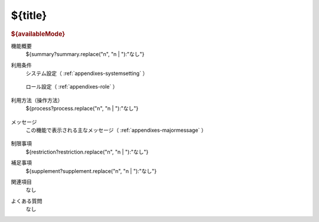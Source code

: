 .. _actions-${label}: 

${title}
===============================================

.. container:: actions
  
  .. rubric:: ${availableMode}
  
  機能概要
    | ${summary?summary.replace("\n", "\n    | "):"なし"}
  
  利用条件
    システム設定（ :ref:`appendixes-systemsetting` ）
  
      .. csv-table:: 
        :header: "変更可否", "設定名", "選択肢／設定値", "デフォルト値", "説明"
        :file: ../data/systemsetting-${label}.csv
  
    ロール設定（ :ref:`appendixes-role` ）
  
      .. csv-table:: 
        :header: "ID", "権限名", "権限パス"
        :file: ../data/function-${label}.csv

  利用方法（操作方法）
    | ${process?process.replace("\n", "\n    | "):"なし"}
  
      .. csv-table:: 
        :header: 項目名, 入力形式, 説明
        :file: ../data/datacolumn-${label}.csv

  メッセージ
    この機能で表示される主なメッセージ（ :ref:`appendixes-majormessage` ）

      .. csv-table:: 
        :header: "ID", "コード", "メッセージ", "説明"
        :file: ../data/majormessage-${label}.csv
  
  制限事項
    | ${restriction?restriction.replace("\n", "\n    | "):"なし"}
  
  補足事項
    | ${supplement?supplement.replace("\n", "\n    | "):"なし"}

  関連項目
    なし
  
  よくある質問
    なし

